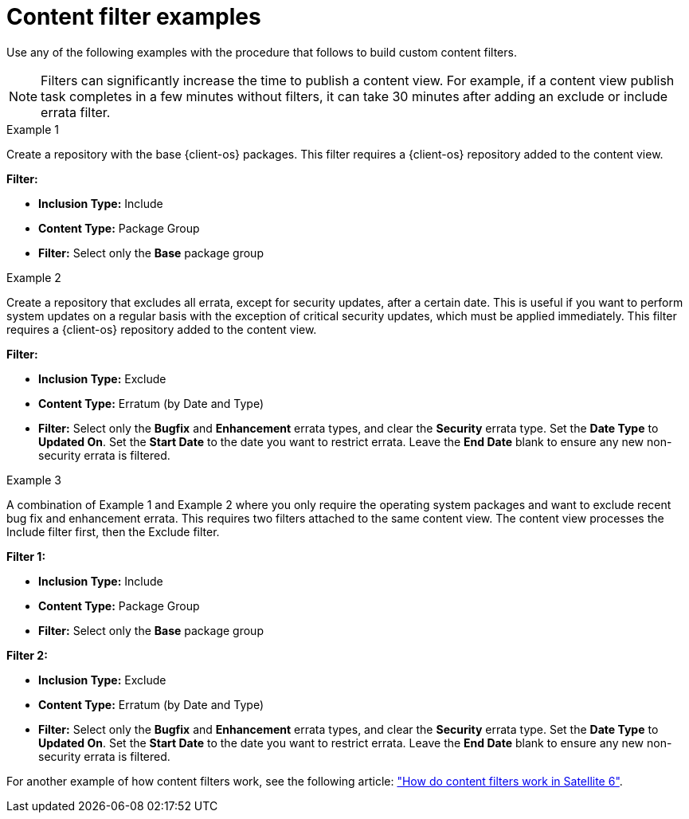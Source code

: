 :_mod-docs-content-type: CONCEPT

[id="Content_Filter_Examples_{context}"]
= Content filter examples

Use any of the following examples with the procedure that follows to build custom content filters.

[NOTE]
====
Filters can significantly increase the time to publish a content view.
For example, if a content view publish task completes in a few minutes without filters, it can take 30 minutes after adding an exclude or include errata filter.
====

.Example 1
Create a repository with the base {client-os} packages.
This filter requires a {client-os} repository added to the content view.

*Filter:*

  * *Inclusion Type:* Include
  * *Content Type:* Package Group
  * *Filter:* Select only the *Base* package group

.Example 2
Create a repository that excludes all errata, except for security updates, after a certain date.
This is useful if you want to perform system updates on a regular basis with the exception of critical security updates, which must be applied immediately.
This filter requires a {client-os} repository added to the content view.

*Filter:*

  * *Inclusion Type:* Exclude
  * *Content Type:* Erratum (by Date and Type)
  * *Filter:* Select only the *Bugfix* and *Enhancement* errata types, and clear the *Security* errata type.
Set the *Date Type* to *Updated On*.
Set the *Start Date* to the date you want to restrict errata.
Leave the *End Date* blank to ensure any new non-security errata is filtered.

.Example 3
A combination of Example 1 and Example 2 where you only require the operating system packages and want to exclude recent bug fix and enhancement errata.
This requires two filters attached to the same content view.
The content view processes the Include filter first, then the Exclude filter.

*Filter 1:*

  * *Inclusion Type:* Include
  * *Content Type:* Package Group
  * *Filter:* Select only the *Base* package group

*Filter 2:*

  * *Inclusion Type:* Exclude
  * *Content Type:* Erratum (by Date and Type)
  * *Filter:* Select only the *Bugfix* and *Enhancement* errata types, and clear the *Security* errata type.
Set the *Date Type* to *Updated On*.
Set the *Start Date* to the date you want to restrict errata.
Leave the *End Date* blank to ensure any new non-security errata is filtered.

ifdef::client-content-dnf[]
.Example 4
Filter a specific module stream in a content view.

*Filter 1:*

* *Inclusion Type:* Include
* *Content Type:* Module Stream
* *Filter:* Select only the specific module stream that you want for the content view, for example *ant*, and click *Add Module Stream*.

*Filter 2:*

* *Inclusion Type:* Exclude
* *Content Type:* Package
* *Filter:* Add a rule to filter any non-modular packages that you want to exclude from the content view.
If you do not filter the packages, the content view filter includes all non-modular packages associated with the module stream *ant*.
Add a rule to exclude all `*` packages, or specify the package names that you want to exclude.
endif::[]

ifndef::orcharhino[]
For another example of how content filters work, see the following article: https://access.redhat.com/solutions/1564953["How do content filters work in Satellite 6"].
endif::[]
